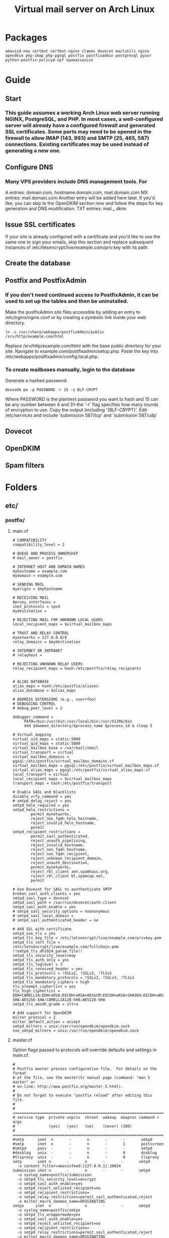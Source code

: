 #+title: Virtual mail server on Arch Linux
* Packages
#+BEGIN_EXAMPLE
amavisd-new certbot certbot-nginx clamav dovecot mailutils nginx opendkim php-imap php-pgsql postfix postfixadmin postgresql pyzor python-postfix-policyd-spf spamassassin
#+END_EXAMPLE
* Guide
** Start
*** This guide assumes a working Arch Linux web server running NGINX, PostgreSQL, and PHP.  In most cases, a well-configured server will already have a configured firewall and generated SSL certificates.  Some ports may need to be opened in the firewall to allow IMAP (143, 993) and SMTP (25, 465, 587) connections.  Existing certificates may be used instead of generating a new one.
** Configure DNS
*** Many VPS providers include DNS management tools.  For 
A entries: domain.com, hostname.domain.com, mail.domain.com
MX entries: mail.domain.com
Another entry will be added here later.  If you'd like, you can skip to the
OpenDKIM section now and follow the steps for key generation and DNS
modification.
TXT entries: mail._ dkim
** Issue SSL certificates 
If your site is already configured with a certificate and you'd like to use the
same one to sign your emails, skip this section and replace subsequent instances
of /etc/letsencrypt/live/example.com/priv.key with its path.
** Create the database
** Postfix and PostfixAdmin
*** If you don't need continued access to PostfixAdmin, it can be used to set up the tables and then be uninstalled.
Make the postfixAdmin site files accessible by adding an entry to
/etc/nginx/nginx.conf or by creating a symbolic link inside your web directory.
#+BEGIN_EXAMPLE
ln -s /usr/share/webapps/postfixAdmin/public /srv/http/example.com/html
#+END_EXAMPLE
Replace /srv/http/example.com/html with the base public directory for your site.
Navigate to example.com/postfixadmin/setup.php.
Paste the key into /etc/webapps/postfixadmin/config.local.php.
*** To create mailboxes manually, login to the database
Generate a hashed password:
#+BEGIN_EXAMPLE
doveadm pw -p PASSWORD -r 15 -s BLF-CRYPT
#+END_EXAMPLE
Where PASSWORD is the plaintext password you want to hash and 15 can be any
number between 4 and 31--the '-r' flag specifies how many rounds of encryption
to use.  Copy the output (including '{BLF-CRYPT}'.
Edit /etc/services and include 'submission   587/tcp' and 'submission 587/udp'
** Dovecot
** OpenDKIM
** Spam filters
* Folders
** etc/
*** postfix/
**** main.cf
#+BEGIN_EXAMPLE
# COMPATIBILITY
compatibility_level = 2

# QUEUE AND PROCESS OWNERSHIP
# mail_owner = postfix

# INTERNET HOST AND DOMAIN NAMES
myhostname = example.com
mydomain = example.com

# SENDING MAIL
myorigin = $myhostname

# RECEIVING MAIL
#proxy_interfaces =
inet_protocols = ipv4 
mydestination =

# REJECTING MAIL FOR UNKNOWN LOCAL USERS
local_recipient_maps = $virtual_mailbox_maps

# TRUST AND RELAY CONTROL
mynetworks = 127.0.0.0/8
relay_domains = $mydestination

# INTERNET OR INTRANET
# relayhost =

# REJECTING UNKNOWN RELAY USERS
relay_recipient_maps = hash:/etc/postfix/relay_recipients


# ALIAS DATABASE
alias_maps = hash:/etc/postfix/aliases
alias_database = $alias_maps

# ADDRESS EXTENSIONS (e.g., user+foo)
# DEBUGGING CONTROL
# debug_peer_level = 2

debugger_command =
	 PATH=/bin:/usr/bin:/usr/local/bin:/usr/X11R6/bin
	 ddd $daemon_directory/$process_name $process_id & sleep 5

# Virtual mapping
virtual_uid_maps = static:5000
virtual_gid_maps = static:5000
virtual_mailbox_base = /var/mail/vmail
virtual_transport = virtual
virtual_mailbox_domains = pgsql:/etc/postfix/virtual_mailbox_domains.cf
virtual_mailbox_maps = pgsql:/etc/postfix/virtual_mailbox_maps.cf
virtual_alias_maps = pgsql:/etc/postfix/virtual_alias_maps.cf
local_transport = virtual
local_recipient_maps = $virtual_mailbox_maps
transport_maps = hash:/etc/postfix/transport

# Enable SASL and blacklists
disable_vrfy_command = yes
# smtpd_delay_reject = yes
smtpd_helo_required = yes
smtpd_helo_restrictions =
        permit_mynetworks,
        reject_non_fqdn_helo_hostname,
        reject_invalid_helo_hostname,
        permit
smtpd_recipient_restrictions =
        permit_sasl_authenticated,
        reject_unauth_pipelining,
        reject_invalid_hostname,
        reject_non_fqdn_hostname,
        reject_non_fqdn_recipient,
        reject_unknown_recipient_domain,
        reject_unauth_destination,
        permit_mynetworks,
        reject_rbl_client zen.spamhaus.org,
        reject_rbl_client bl.spamcop.net,
        permit

# Use Dovecot for SASL to aunthenticate SMTP
broken_sasl_auth_clients = yes
smtpd_sasl_type = dovecot
smtpd_sasl_path = /var/run/dovecot/auth-client
smtpd_sasl_auth_enable = yes
# smtpd_sasl_security_options = noanonymous
# smtpd_sasl_local_domain =
# smtpd_sasl_authenticated_header = no

# Add SSL with certificate
smtpd_use_tls = yes
smtpd_tls_key_file = /etc/letsencrypt/live/example.com/privkey.pem
smtpd_tls_cert_file = /etc/letsencrypt/live/example.com/fullchain.pem
!!smtpd_tls_dh1024_param_file!!
smtpd_tls_security_level=may
smtpd_tls_auth_only = yes
smtpd_tls_loglevel = 3
smtpd_tls_received_header = yes
smtpd_tls_protocols = !SSLv2, !SSLv3, !TLSv1
smtpd_tls_mandatory_protocols = !SSLv2, !SSLv3, !TLSv1
smtpd_tls_mandatory_ciphers = high
tls_preempt_cipherlist = yes
tls_high_cipherlist = EDH+CAMELLIA:EDH+aRSA:EECDH+aRSA+AESGCM:EECDH+aRSA+SHA384:EECDH+aRSA+SHA256:EECDH:+CAMELLIA256:+AES256:+CAMELLIA128:+AES128:+SSLv3:!aNULL:!eNULL:!LOW:!3DES:!MD5:!EXP:!PSK:!DSS:!RC4:!SEED:!ECDSA:CAMELLIA256-SHA:AES256-SHA:CAMELLIA128-SHA:AES128-SHA
smtpd_tls_eecdh_grade = ultra

# Add support for OpenDKIM
milter_protocol = 2
milter_default_action = accept
smtpd_milters = unix:/var/run/opendkim/opendkim.sock
non_smtpd_milters = unix:/var/run/opendkim/opendkim.sock
#+END_EXAMPLE
**** master.cf
Option flags passed to protocols will override defaults and settings in main.cf.
#+BEGIN_EXAMPLE
#
# Postfix master process configuration file.  For details on the format
# of the file, see the master(5) manual page (command: "man 5 master" or
# on-line: http://www.postfix.org/master.5.html).
#
# Do not forget to execute "postfix reload" after editing this file.
#
# ==========================================================================
# service type  private unpriv  chroot  wakeup  maxproc command + args
#               (yes)   (yes)   (no)    (never) (100)
# ==========================================================================
#smtp      inet  n       -       n       -       -       smtpd
#smtp      inet  n       -       n       -       1       postscreen
#smtpd     pass  -       -       n       -       -       smtpd
#dnsblog   unix  -       -       n       -       0       dnsblog
#tlsproxy  unix  -       -       n       -       0       tlsproxy
smtp       inet n       -       n       -       -       smtpd
  -o content_filter=amavisfeed:[127.0.0.1]:10024
submission inet n       -       n       -       -       smtpd
  -o syslog_name=postfix/submission
  -o smtpd_tls_security_level=encrypt
  -o smtpd_sasl_auth_enable=yes
  -o smtpd_reject_unlisted_recipient=no
  -o smtpd_recipient_restrictions=
  -o smtpd_relay_restrictions=permit_sasl_authenticated,reject
  -o milter_macro_daemon_name=ORIGINATING
smtps     inet  n       -       n       -       -       smtpd
  -o syslog_name=postfix/smtps
  -o smtpd_tls_wrappermode=yes
  -o smtpd_sasl_auth_enable=yes
  -o smtpd_reject_unlisted_recipient=no
  -o smtpd_recipient_restrictions=
  -o smtpd_relay_restrictions=permit_sasl_authenticated,reject
  -o milter_macro_daemon_name=ORIGINATING
#628       inet  n       -       n       -       -       qmqpd
pickup    unix  n       -       n       60      1       pickup
cleanup   unix  n       -       n       -       0       cleanup
qmgr      unix  n       -       n       300     1       qmgr
#qmgr     unix  n       -       n       300     1       oqmgr
tlsmgr    unix  -       -       n       1000?   1       tlsmgr
rewrite   unix  -       -       n       -       -       trivial-rewrite
bounce    unix  -       -       n       -       0       bounce
defer     unix  -       -       n       -       0       bounce
trace     unix  -       -       n       -       0       bounce
verify    unix  -       -       n       -       1       verify
flush     unix  n       -       n       1000?   0       flush
proxymap  unix  -       -       n       -       -       proxymap
proxywrite unix -       -       n       -       1       proxymap
smtp      unix  -       -       n       -       -       smtp
relay     unix  -       -       n       -       -       smtp
#       -o smtp_helo_timeout=5 -o smtp_connect_timeout=5
showq     unix  n       -       n       -       -       showq
error     unix  -       -       n       -       -       error
retry     unix  -       -       n       -       -       error
discard   unix  -       -       n       -       -       discard
local     unix  -       n       n       -       -       local
virtual   unix  -       n       n       -       -       virtual
lmtp      unix  -       -       y       -       -       lmtp
anvil     unix  -       -       n       -       1       anvil
scache    unix  -       -       n       -       1       scache
#
# ====================================================================
#
# anti spam & anti virus section
#
amavisfeed      unix  -    -       n       -       2       smtp
 -o smtp_data_done_timeout=1200
 -o smtp_send_xforward_command=yes
 -o disable_dns_lookups=yes
 -o max_use=20
127.0.0.1:10025 inet n  -       y       -       -       smtpd
 -o content_filter=
 -o smtpd_delay_reject=no
 -o smtpd_client_restrictions=permit_mynetworks,reject
 -o smtpd_helo_restrictions=
 -o smtpd_sender_restrictions=
 -o smtpd_recipient_restrictions=permit_mynetworks,reject
 -o smtpd_data_restrictions=reject_unauth_pipelining
 -o smtpd_end_of_data_restrictions=
 -o mynetworks=127.0.0.0/8
 -o smtpd_error_sleep_time=0
 -o smtpd_soft_error_limit=1001 
 -o smtpd_hard_error_limit=1000
 -o smtpd_client_connection_count_limit=0
 -o smtpd_client_connection_rate_limit=0
 -o receive_override_options=no_header_body_checks,no_unknown_recipient_checks,no_milters
 -o local_header_rewrite_clients=
#spamassassin unix -     n       n       -       -       pipe
#  flags=R user=spamd argv=/usr/bin/spamc -f -e /usr/sbin/sendmail -oi -f ${sender} ${recipient}
#policyd-spf  unix  -       n       n       -       0       spawn
#  user=nobody argv=/usr/bin/policyd-spf
dovecot   unix  -       n       n       -       -       pipe
  flags=DRhu user=vmail:vmail argv=/usr/lib/dovecot/deliver -f ${sender} -d ${recipient}
#+END_EXAMPLE
**** virtual _ alias _ maps.cf
#+BEGIN_EXAMPLE
user = postfix
password = DB_PASSWORD
hosts = localhost
dbname = postfix
table = alias
select_field = goto
where_field = address
#+END_EXAMPLE
**** virtual _ mailbox _ domains.cf
#+BEGIN_EXAMPLE
user = postfix
password = DB_PASSWORD
hosts = localhost
dbname = postfix
table = domain
select_field = domain
where_field = domain
#+END_EXAMPLE
**** virtual _ mailbox _ maps.cf
#+BEGIN_EXAMPLE
user = postfix
password = DB_PASSWORD
hosts = localhost
dbname = postfix
table = mailbox
select_field = maildir
where_field = username
#+END_EXAMPLE
*** dovecot/
**** conf.d/
***** 10-auth.conf
#+BEGIN_EXAMPLE
auth_mechanisms = plain login
disable_plaintext_auth = yes

!include auth-sql.conf.ext
#+END_EXAMPLE
***** 10-mail.conf
#+BEGIN_EXAMPLE
mail_location = maildir:/var/mail/vmail/%d/%n
mail_privileged_group = mail
mail_uid = vmail
mail_gid = vmail
first_valid_uid = 5000
last_valid_uid = 5000

namespace inbox {
    type = private
    separator = /
    prefix =
    inbox = yes
    hidden = no
    
    mailbox Trash {
        auto = no
        special_use = \Trash
    }

    mailbox Drafts {
        auto = no
        special_use = \Drafts
    }

    mailbox Sent {
        auto = subscribe                 
        special_use = \Sent
    }

    mailbox "Sent Messages" {
        auto = no
        special_use = \Sent
    }

    mailbox Spam {
        auto = create
        special_use = \Junk
    }

}
#+END_EXAMPLE
***** 10-master.conf
#+BEGIN_EXAMPLE
service imap-login {
    inet_listener imap {
        port = 0
    }
    inet_listener imaps {
        port = 993
        ssl = yes
    }
}
service pop3-login {
    inet_listener pop3 {
        port = 0
    }
    inet_listener pop3s {
        # port = 995
        # ssl = yes
        port = 0
    }
}
service auth {
    unix_listener auth-client {
        mode = 0660
        user = postfix
        group = postfix
    }
    user = root
}
#+END_EXAMPLE
***** 10-ssl.conf
#+BEGIN_EXAMPLE
ssl = required
ssl_cert = </etc/letsencrypt/live/example.com/fullchain.pem
ssl_key = </etc/letsencrypt/live/example.com/privkey.pem
ssl_dh = </etc/dovecot/dh.pem

# SSL protocols to use
# ssl_protocols = !SSLv3

# SSL ciphers to use
ssl_cipher_list = ECDH+AESGCM:DH+AESGCM:ECDH+AES256:DH+AES256:ECDH+AES128:DH+AES:RSA+AESGCM:RSA+AES:!aNULL:!MD5:!DSS


#+END_EXAMPLE
***** auth-sql.conf.ext
#+BEGIN_EXAMPLE
passdb {
    driver = sql
    args = /etc/dovecot/dovecot-sql.conf
}
userdb {
    driver = sql
    args = /etc/dovecot/dovecot-sql.conf
}
#+END_EXAMPLE
**** dovecot.conf
#+BEGIN_EXAMPLE
postmaster_address = postmaster@example.com
protocols = imap

!include conf.d/*.conf
!include_try local.conf
#+END_EXAMPLE
**** dovecot-sql.conf
#+BEGIN_EXAMPLE
driver = pgsql
connect = host=/var/run/postgresql dbname=postfix user=postfix password=DBPASSWORD

default_pass_scheme = BLF-CRYPT

user_query = SELECT '/var/mail/vmail/%d/%n' AS home, 'maildir:/var/mail/vmail/%d/%n' AS mail, 5000 AS uid, 5000 AS gid FROM mailbox WHERE username = '%u' AND active = '1'

password_query = SELECT username as user, password, '/var/mail/vmail/%d/%n' as userdb_home, 'maildir:/var/mail/vmail/%d/%n' as userdb_mail, 5000 as userdb_uid, 5000 as userdb_gid FROM mailbox WHERE username = '%u' AND active = '1'
#+END_EXAMPLE
*** webapps/
**** postfixadmin/
***** config.inc.php
***** config.local.php
#+BEGIN_EXAMPLE
$CONF['configured'] =        true;
$CONF['setup_password'] =    '';

// Database config
$CONF['database_type'] =     'pgsql';
$CONF['database_host'] =     'localhost';
$CONF['database_user'] =     'postfix';
$CONF['database_password'] = 'PASSWORD';
$CONF['database_name'] =     'postfix';

// Site admin
$CONF['admin_email'] = 'admin@example.com';
// Site admin name
// This will be used as signature in notification messages
$CONF['admin_name'] = 'admin';

// Passwords and encryption
$CONF['encrypt'] = 'dovecot:BLF-CRYPT';
$CONF['password_validation'] = array(
# '/reg exp/'         => '$PALANG key (optional: + parameter)',
  '/.{5}/'            => 'password_too_short 5',  # minimum length 5 characters
  '/([a-zA-Z].*){3}/' => 'password_no_characters 3'  # must contain at least 3 letters
# '/([0-9].*){2}/'    => 'password_no_digits 2', # must contain at least 2 digits
    );
$CONF['dovecotpw'] = "/usr/sbin/doveadm pw -r 12";

// Default aliases to create
$CONF['default_aliases'] = array (
  'admin'      => 'admin@example.com',
  'postmaster' => 'postmaster@example.com'
);

// Location of administrative scripts
$CONF['mailbox_postcreation_script'] = 'sudo -u vmail /usr/local/bin/postfixadmin-mailbox-postcreation.sh';
$CONF['mailbox_postdeletion_script'] = 'sudo -u vmail /usr/local/bin/postfixadmin-mailbox-postdeletion.sh';
$CONF['domain_postdeletion_script'] = 'sudo -u vmail /usr/local/bin/postfixadmin-domain-postdeletion.sh';

$['vacation_domain'] = 'autoreply.example.com';

// Below information will be on all pages.
// If you don't want the footer information to appear set this to 'NO'.
$CONF['show_footer_text'] = 'YES';
$CONF['footer_text'] = 'Return to example.com';
$CONF['footer_link = 'https://example.com';
#+END_EXAMPLE
*** opendkim/
**** opendkim.conf
#+BEGIN_EXAMPLE
Domain           example.com
KeyFile          /etc/opendkim/keys/example.com/dkim.key
OverSignHeaders  From
PidFile          /var/run/opendkim/opendkim.pid
RequireSafeKeys  No
Selector         Mail
Socket           unix:/var/run/opendkim/opendkim.sock
Syslog           Yes
UMask            007
#+END_EXAMPLE
** var/
*** mail/ -> spool/mail
**** vmail (drwxrws--- vmail:vmail)
***** domain.com (drwx--S--- vmail:vmail
** usr/
*** share/
**** doc/
***** postfixadmin/
****** ADDITIONS/
******* postfixadmin - * - *.sh
Symlink to /usr/local/bin and make executable; referred to in /etc/webapps/postfixadmin/config.local.php
***** dovecot/
****** example-config/
